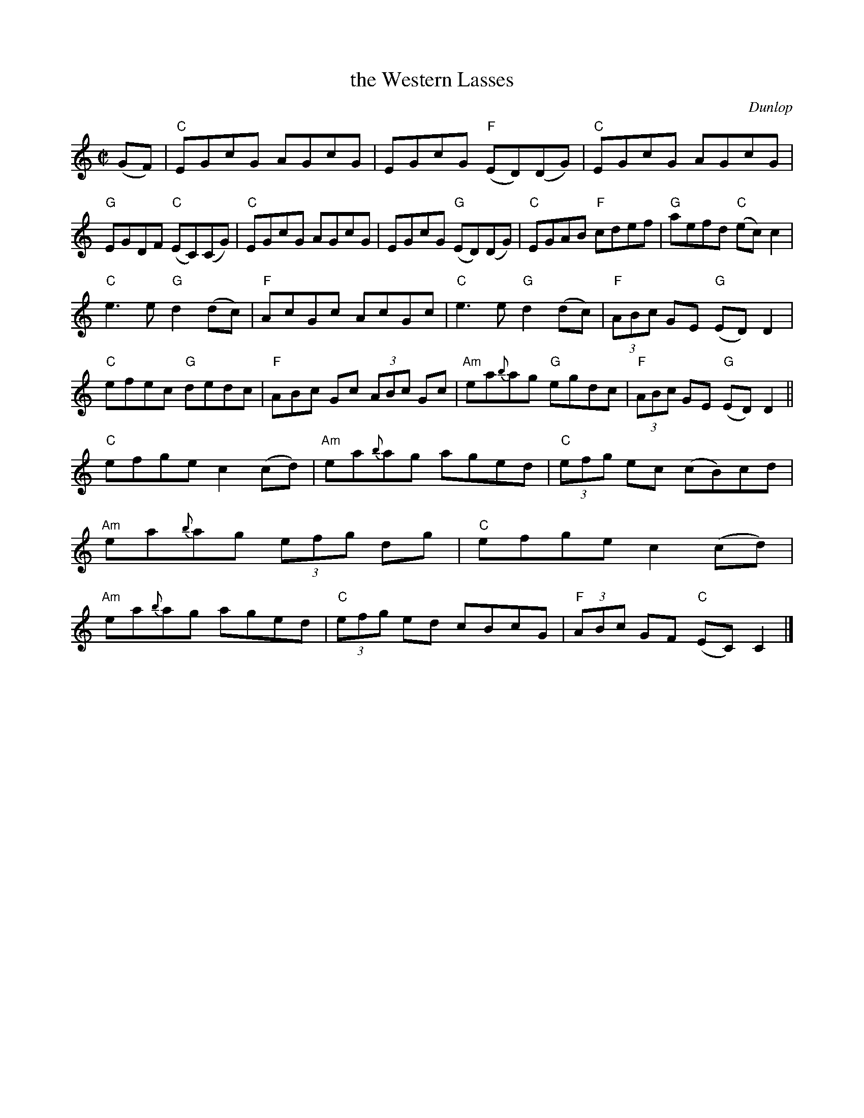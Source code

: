 X: 1
T: the Western Lasses
C: Dunlop
Z: 2020 John Chambers <jc:trillian.mit.edu>
S: https://www.facebook.com/groups/Fiddletuneoftheday/
S: https://www.facebook.com/groups/Fiddletuneoftheday/photos/
M: C|
L: 1/8
K: C
(GF) |\
"C"EGcG AGcG | EGcG "F"(ED)(DG) | "C"EGcG AGcG | "G"EGDF "C"(EC)(CG) |\
"C"EGcG AGcG | EGcG "G"(ED)(DG) | "C"EGAB "F"cdef | "G"aefd "C"(ec)c2 |
"C"e3e "G"d2(dc) | "F"AcGc AcGc | "C"e3e "G"d2(dc) | "F"(3ABc GE "G"(ED)D2 |\
"C"efec "G"dedc | "F"ABc Gc (3ABc Gc | "Am"ea{b}ag "G"egdc | "F"(3ABc GE "G"(ED)D2 ||
"C"efge c2(cd) | "Am"ea{b}ag aged | "C"(3efg ec (cB)cd | "Am"ea{b}ag (3efg dg |\
"C"efge c2(cd) | "Am"ea{b}ag aged | "C"(3efg ed cBcG | "F"(3ABc GF "C"(EC)C2 |]
